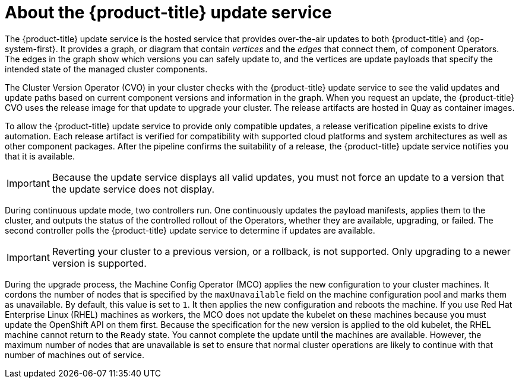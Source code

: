 // Module included in the following assemblies:
//
// * architecture/architecture-installation.adoc
// * architecture/control-plane.adoc
// * updating/updating-cluster-between-minor.adoc
// * updating/updating-cluster-cli.adoc
// * updating/updating-cluster-rhel-compute.adoc
// * updating/updating-cluster.adoc
// * updating/updating-disconnected-cluster.adoc

[id="update-service-overview_{context}"]
= About the {product-title} update service

The {product-title} update service is the hosted service that provides over-the-air
updates to both {product-title} and {op-system-first}. It provides a graph,
or diagram that contain _vertices_ and the _edges_ that connect them, of
component Operators. The edges in the graph show which versions you can safely
update to, and the vertices are update payloads that specify the intended state
of the managed cluster components.

The Cluster Version Operator (CVO) in your cluster checks with the
{product-title} update service to see the valid updates and update paths based
on current component versions and information in the graph. When you request an
update, the {product-title} CVO uses the release image for that update to
upgrade your cluster. The release artifacts are hosted in Quay as container
images.
////
By accepting automatic updates, you can automatically
keep your cluster up to date with the most recent compatible components.
////

To allow the {product-title} update service to provide only compatible updates,
a release verification pipeline exists to drive automation. Each release
artifact is verified for compatibility with supported cloud platforms and system
architectures as well as other component packages. After the pipeline confirms
the suitability of a release, the {product-title} update service notifies you
that it is available.

[IMPORTANT]
====
Because the update service displays all valid updates, you must not force an update to a version that the update service does not display.
====

////
The interaction between the registry and the {product-title} update service is different during
bootstrap and continuous update modes. When you bootstrap the initial
infrastructure, the Cluster Version Operator finds
the fully qualified image name for the shortname of the images that it needs to
apply to the server during installation. It looks at the imagestream that it needs
to apply and renders it to disk. It calls bootkube and waits for a temporary minimal control
plane to come up and load the Cluster Version Operator.
////

During continuous update mode, two controllers run. One continuously updates
the payload manifests, applies them to the cluster, and outputs the status of
the controlled rollout of the Operators, whether they are available, upgrading,
or failed. The second controller polls the {product-title} update service to
determine if updates are available.

[IMPORTANT]
====
Reverting your cluster to a previous version, or a rollback, is not supported.
Only upgrading to a newer version is supported.
====

During the upgrade process, the Machine Config Operator (MCO) applies the new configuration to your cluster machines. It cordons the number of nodes that is specified by the `maxUnavailable` field on the machine configuration pool and marks them as unavailable. By default, this value is set to `1`. It then applies the new configuration and reboots the machine. If you use Red Hat Enterprise Linux (RHEL) machines as workers, the MCO does not update the kubelet on these machines because you must update the OpenShift API on them first. Because the specification for the new version is applied to the old kubelet, the RHEL machine cannot return to the `Ready` state. You cannot complete the update until the machines are available. However, the maximum number of nodes that are unavailable is set to ensure that normal cluster operations are likely to continue with that number of machines out of service.
